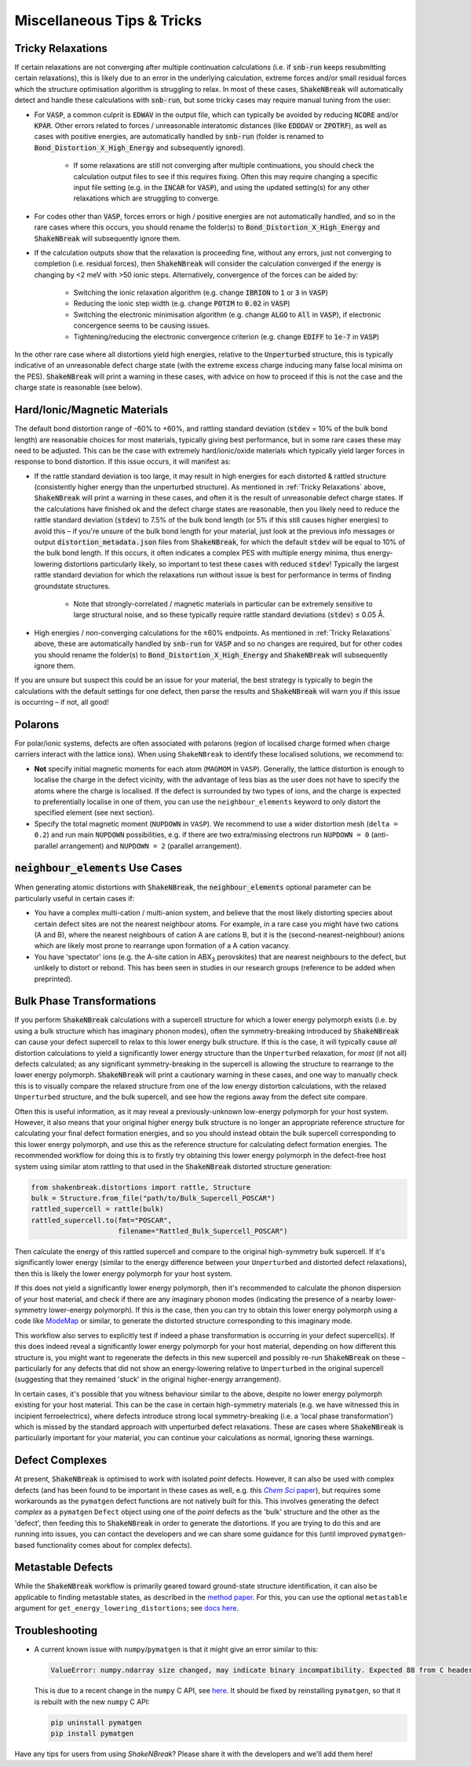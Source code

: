 Miscellaneous Tips & Tricks
============================

Tricky Relaxations
-------------------

If certain relaxations are not converging after multiple continuation calculations (i.e. if :code:`snb-run` keeps
resubmitting certain relaxations), this is likely due to an error in the underlying calculation, extreme forces and/or
small residual forces which the structure optimisation algorithm is struggling to relax. In most of these cases,
:code:`ShakeNBreak` will automatically detect and handle these calculations with :code:`snb-run`, but some tricky cases
may require manual tuning from the user:

- For :code:`VASP`, a common culprit is :code:`EDWAV` in the output file, which can typically be avoided by reducing
  :code:`NCORE` and/or :code:`KPAR`. Other errors related to forces / unreasonable interatomic distances (like
  :code:`EDDDAV` or :code:`ZPOTRF`), as well as cases with positive energies, are automatically handled by
  :code:`snb-run` (folder is renamed to :code:`Bond_Distortion_X_High_Energy` and subsequently ignored).
    - If some relaxations are still not converging after multiple continuations, you should check the calculation output
      files to see if this requires fixing. Often this may require changing a specific input file setting (e.g. in the
      :code:`INCAR` for :code:`VASP`), and using the updated setting(s) for any other relaxations which are struggling
      to converge.
- For codes other than :code:`VASP`, forces errors or high / positive energies are not automatically handled, and so in
  the rare cases where this occurs, you should rename the folder(s) to :code:`Bond_Distortion_X_High_Energy` and
  :code:`ShakeNBreak` will subsequently ignore them.

- If the calculation outputs show that the relaxation is proceeding fine, without any errors, just not converging to
  completion (i.e. residual forces), then :code:`ShakeNBreak` will consider the calculation converged if the energy is
  changing by <2 meV with >50 ionic steps. Alternatively, convergence of the forces can be aided by:
    - Switching the ionic relaxation algorithm (e.g. change :code:`IBRION` to :code:`1` or :code:`3` in :code:`VASP`)
    - Reducing the ionic step width (e.g. change :code:`POTIM` to :code:`0.02` in :code:`VASP`)
    - Switching the electronic minimisation algorithm (e.g. change :code:`ALGO` to :code:`All` in :code:`VASP`), if
      electronic concergence seems to be causing issues.
    - Tightening/reducing the electronic convergence criterion (e.g. change :code:`EDIFF` to :code:`1e-7` in :code:`VASP`)

In the other rare case where all distortions yield high energies, relative to the :code:`Unperturbed` structure, this is
typically indicative of an unreasonable defect charge state (with the extreme excess charge inducing many false local
minima on the PES). :code:`ShakeNBreak` will print a warning in these cases, with advice on how to proceed if this is
not the case and the charge state is reasonable (see below).


Hard/Ionic/Magnetic Materials
---------------------

The default bond distortion range of -60% to +60%, and rattling standard deviation (:code:`stdev` = 10% of the bulk bond
length) are reasonable choices for most materials, typically giving best performance, but in some rare cases these may
need to be adjusted. This can be the case with extremely hard/ionic/oxide materials which typically yield larger forces
in response to bond distortion. If this issue occurs, it will manifest as:

- If the rattle standard deviation is too large, it may result in high energies for each distorted & rattled structure
  (consistently higher energy than the unperturbed structure). As mentioned in :ref:`Tricky Relaxations` above,
  :code:`ShakeNBreak` will print a warning in these cases, and often it is the result of unreasonable defect charge
  states. If the calculations have finished ok and the defect charge states are reasonable, then you likely need to
  reduce the rattle standard deviation (:code:`stdev`) to 7.5% of the bulk bond length (or 5% if this still causes
  higher energies) to avoid this – if you're unsure of the bulk bond length for your material, just look at the previous
  info messages or output :code:`distortion_metadata.json` files from :code:`ShakeNBreak`, for which the default
  :code:`stdev` will be equal to 10% of the bulk bond length. If this occurs, it often indicates a complex PES with
  multiple energy minima, thus energy-lowering distortions particularly likely, so important to test these cases with
  reduced :code:`stdev`! Typically the largest rattle standard deviation for which the relaxations run without issue is
  best for performance in terms of finding groundstate structures.
    - Note that strongly-correlated / magnetic materials in particular can be extremely sensitive to large structural
      noise, and so these typically require rattle standard deviations (:code:`stdev`) ≤ 0.05 Å.

- High energies / non-converging calculations for the ±60% endpoints. As mentioned in :ref:`Tricky Relaxations` above,
  these are automatically handled by :code:`snb-run` for :code:`VASP` and so no changes are required, but for other
  codes you should rename the folder(s) to :code:`Bond_Distortion_X_High_Energy` and :code:`ShakeNBreak` will
  subsequently ignore them.
.. Here you should adjust the distortion range to exclude these points (e.g. :code:`bond_distortions = np.arange(-0.5, 0.501, 0.1)`), or just ignore these calculations.

If you are unsure but suspect this could be an issue for your material, the best strategy is typically to begin the
calculations with the default settings for one defect, then parse the results and :code:`ShakeNBreak` will warn you if
this issue is occurring – if not, all good!


Polarons
---------

For polar/ionic systems, defects are often associated with polarons (region of localised charge formed when charge
carriers interact with the lattice ions). When using ``ShakeNBreak`` to identify these localised solutions, we recommend
to:

- **Not** specify initial magnetic moments for each atom (``MAGMOM`` in ``VASP``). Generally, the lattice distortion is
  enough to localise the charge in the defect vicinity, with the advantage of less bias as the user does not have to
  specify the atoms where the charge is localised. If the defect is surrounded by two types of ions, and the charge is
  expected to preferentially localise in one of them, you can use the ``neighbour_elements`` keyword to only distort the
  specified element (see next section).

- Specify the total magnetic moment (``NUPDOWN`` in ``VASP``). We recommend to use a wider distortion mesh
  (``delta = 0.2``) and run main ``NUPDOWN`` possibilities, e.g. if there are two extra/missing electrons run
  ``NUPDOWN = 0`` (anti-parallel arrangement) and ``NUPDOWN = 2`` (parallel arrangement).

:code:`neighbour_elements` Use Cases
-------------------------------------

When generating atomic distortions with :code:`ShakeNBreak`, the :code:`neighbour_elements` optional parameter can be
particularly useful in certain cases if:

- You have a complex multi-cation / multi-anion system, and believe that the most likely distorting species about
  certain defect sites are not the nearest neighbour atoms. For example, in a rare case you might have two cations (A
  and B), where the nearest neighbours of cation A are cations B, but it is the (second-nearest-neighbour) anions which
  are likely most prone to rearrange upon formation of a A cation vacancy.

- You have 'spectator' ions (e.g. the A-site cation in ABX\ :sub:`3` perovskites) that are nearest neighbours to the
  defect, but unlikely to distort or rebond. This has been seen in studies in our research groups (reference to be
  added when preprinted).

Bulk Phase Transformations
------------------

If you perform :code:`ShakeNBreak` calculations with a supercell structure for which a lower energy polymorph exists
(i.e. by using a bulk structure which has imaginary phonon modes), often the symmetry-breaking introduced by
:code:`ShakeNBreak` can cause your defect supercell to relax to this lower energy bulk structure. If this is the case,
it will typically cause *all* distortion calculations to yield a significantly lower energy structure than the
``Unperturbed`` relaxation, for *most* (if not all) defects calculated; as any significant symmetry-breaking in the
supercell is allowing the structure to rearrange to the lower energy polymorph. :code:`ShakeNBreak` will print a cautionary
warning in these cases, and one way to manually check this is to visually compare the relaxed structure from one of the
low energy distortion calculations, with the relaxed ``Unperturbed`` structure, and the bulk supercell, and see how the
regions away from the defect site compare.

Often this is useful information, as it may reveal a previously-unknown low-energy polymorph for your host system.
However, it also means that your original higher energy bulk structure is no longer an appropriate reference structure
for calculating your final defect formation energies, and so you should instead obtain the bulk supercell corresponding
to this lower energy polymorph, and use this as the reference structure for calculating defect formation energies.
The recommended workflow for doing this is to firstly try obtaining this lower energy polymorph in the defect-free host
system using similar atom rattling to that used in the :code:`ShakeNBreak` distorted structure generation:

..  code-block:: python

    from shakenbreak.distortions import rattle, Structure
    bulk = Structure.from_file("path/to/Bulk_Supercell_POSCAR")
    rattled_supercell = rattle(bulk)
    rattled_supercell.to(fmt="POSCAR",
                         filename="Rattled_Bulk_Supercell_POSCAR")

Then calculate the energy of this rattled supercell and compare to the original high-symmetry bulk supercell.
If it's significantly lower energy (similar to the energy difference between your ``Unperturbed`` and distorted defect
relaxations), then this is likely the lower energy polymorph for your host system.

If this does not yield a significantly lower energy polymorph, then it's recommended to calculate the phonon dispersion
of your host material, and check if there are any imaginary phonon modes (indicating the presence of a nearby
lower-symmetry lower-energy polymorph). If this is the case, then you can try to obtain this lower energy polymorph
using a code like `ModeMap <https://github.com/JMSkelton/ModeMap>`_ or similar, to generate the distorted structure
corresponding to this imaginary mode.

This workflow also serves to explicitly test if indeed a phase transformation is occurring in your defect supercell(s).
If this does indeed reveal a significantly lower energy polymorph for your host material, depending on how different this
structure is, you might want to regenerate the defects in this new supercell and possibly re-run :code:`ShakeNBreak` on
these – particularly for any defects that did not show an energy-lowering relative to ``Unperturbed`` in the original
supercell (suggesting that they remained 'stuck' in the original higher-energy arrangement).

In certain cases, it's possible that you witness behaviour similar to the above, despite no lower energy polymorph
existing for your host material. This can be the case in certain high-symmetry materials (e.g. we have witnessed this
in incipient ferroelectrics), where defects introduce strong local symmetry-breaking (i.e. a 'local phase
transformation') which is missed by the standard approach with unperturbed defect relaxations. These are cases where
:code:`ShakeNBreak` is particularly important for your material, you can continue your calculations as normal, ignoring
these warnings.


Defect Complexes
------------------

At present, :code:`ShakeNBreak` is optimised to work with isolated *point* defects. However, it can also be used with
complex defects (and has been found to be important in these cases as well, e.g. this |chemsci|_), but requires some
workarounds as the ``pymatgen`` defect functions are not natively built for this.
This involves generating the defect *complex* as a ``pymatgen`` ``Defect`` object using one of the *point*
defects as the 'bulk' structure and the other as the 'defect', then feeding this to :code:`ShakeNBreak` in order to
generate the distortions. If you are trying to do this and are running into issues, you can contact the developers and
we can share some guidance for this (until improved ``pymatgen``-based functionality comes about for complex defects).

.. _chemsci: https://doi.org/10.1039/D1SC03775G

.. |chemsci| replace:: *Chem Sci* paper


Metastable Defects
--------------------

While the :code:`ShakeNBreak` workflow is primarily geared toward ground-state structure identification, it can also be
applicable to finding metastable states, as described in the `method paper <https://www.nature.com/articles/s41524-023-00973-1>`_.
For this, you can use the optional ``metastable`` argument for ``get_energy_lowering_distortions``;
see `docs here <https://shakenbreak.readthedocs.io/en/latest/shakenbreak.energy_lowering_distortions.html#shakenbreak.energy_lowering_distortions.get_energy_lowering_distortions>`_.


Troubleshooting
-------------------

- A current known issue with ``numpy``/``pymatgen`` is that it might give an error similar to this:

  .. code:: python

      ValueError: numpy.ndarray size changed, may indicate binary incompatibility. Expected 88 from C header, got 80 from PyObject

  This is due to a recent change in the ``numpy`` C API, see `here <https://stackoverflow.com/questions/66060487/valueerror-numpy-ndarray-size-changed-may-indicate-binary-incompatibility-exp>`_.
  It should be fixed by reinstalling ``pymatgen``, so that it is rebuilt with the new ``numpy`` C API:

  .. code:: bash

      pip uninstall pymatgen
      pip install pymatgen


Have any tips for users from using `ShakeNBreak`? Please share it with the developers and we'll add them here!
